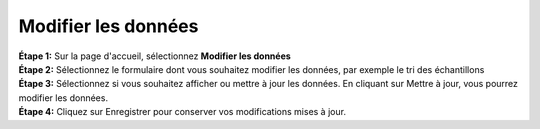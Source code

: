 Modifier les données
=====================

| **Étape 1:** Sur la page d'accueil, sélectionnez **Modifier les données**
| **Étape 2:** Sélectionnez le formulaire dont vous souhaitez modifier les données, par exemple le tri des échantillons
| **Étape 3:** Sélectionnez si vous souhaitez afficher ou mettre à jour les données. En cliquant sur Mettre à jour, vous pourrez modifier les données. 
| **Étape 4:** Cliquez sur Enregistrer pour conserver vos modifications mises à jour. 

.. image:: ../../_images/editdata.png
   :width: 77%

.. image:: ../../_images/update.png

   :width: 22%

